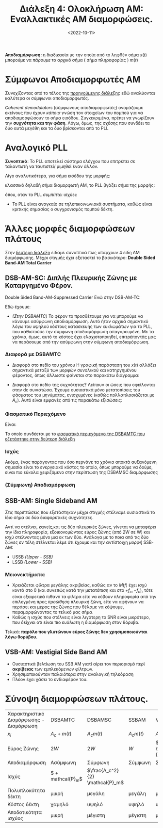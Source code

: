 #+TITLE: Διάλεξη 4: Ολοκλήρωση AM: Εναλλακτικές AM διαμορφώσεις.
#+FILETAGS: lecture
#+DATE: <2022-10-11>
#+FILETAGS: lecture
#+COURSE: TLP1
#+INSTITUTION: A.U.Th

*Αποδιαμόρφωση:* η διαδικασία με την οποία από το ληφθέν σήμα $x(t)$ μπορούμε να
/πάρουμε/ το αρχικό σήμα ( σήμα πληροφορίας ) $m(t)$

* Σύμφωνοι Αποδιαμορφωτές ΑΜ
[[file:course_tlp1_images/tlp1_lec4_symfonosapodiamorfotis.png]]

Συνεχίζοντας από το τέλος της [[file:lec_TLP1_20221010_διαλεξη.org][προηγούμενης διάλεξης]] εδώ αναλύονται καλύτερα οι
σύμφωνοι αποδιαμορφωτές.

/Coherent demodulators/ (σύμφωνους αποδιαμορφωτές) ονομάζουμε εκείνους που έχουν
/κάποια/ γνώση τον στοιχείων του πομπού για να αποδιαμορφώσουν το σήμα εισόδου.
Συγκεκριμένα, πρέπει να γνωρίζουν την *συχνότητα και την φάση*. Λόγω, όμως, της
σχέσης που συνδέει τα δύο αυτά μεγέθη και τα δύο βρίσκονται από το PLL 

#+begin_comment
Πρακτικά βρίσκει πρώτα την φάση και μετά την συχνότητα.
#+end_comment

* Αναλογικό PLL
*Συνοπτικά*: Το PLL αποτελεί σύστημα ελέγχου που επιτρέπει σε ταλαντωτή να
ταυτιστεί/ μιμηθεί έναν άλλον.

[[file:course_tlp1_images/tlp1_lec4_pll.png]]

      
Λίγο αναλυτικότερα, για σήμα εισόδου της μορφής:
\begin{equation}
\label{eq:8}
r(t) = A_r\cos{2\pi f_ct + \theta(t)}\\
\end{equation}
κλασσικό δηλαδή σήμα διαμορφωτή ΑΜ, το PLL βγάζει σήμα της μορφής:
\begin{equation}
\label{eq:4}
\begin{cases}
v(t) &= A_y\cos{(2\pi f_ct + \phi(t))}\\
\end{equation}
όπου, οταν το PLL /συμπίπτει/ ισχύει: 
\begin{equation}
\label{eq:9}
\phi(t) - \theta(t) = 0
\end{equation}

- Το PLL είναι αναγκαίο σε τηλεπικοινωνιακά συστήματα, καθώς είναι κριτικής
  σημασίας ο συγχρονισμός πομπού δέκτη.

* Άλλες μορφές διαμορφώσεων πλάτους
Στην [[file:lec_TLP1_20221012.org][δεύτερη διάλεξη]] είδαμε συνοπτικά πως υπάρχουν 4 είδη ΑΜ διαμόρφωσης. Μέχρι
στιγμής έχει εξεταστεί το βασικότερο: *Double Sided Band-AM Total Carrier*
** DSB-AM-SC: Διπλής Πλευρικής Ζώνης με Καταργημένο Φέρον.
[[file:course_tlp1_images/tlp1_lec4_dsamtc-dsamsc-differences.png]]
Double Sided Band-AM-Suppressed Carrier
Ενώ στην DSB-AM-TC:
\begin{equation}
\label{eq:1}
x(t) = [A_C + m(t)]\cos{2\pi f_ct}
\end{equation}
Εδώ έχουμε:
\begin{equation}
\label{eq:2}
x(t) = A_Cm(t)\cos{2\pi f_ct}
\end{equation}

#+begin_comment
- [ ] C(t) είναι το φέρον.(c for carrier), το φέρον ονομάζουμε το πλάτος της
  προκύπτουσας συνάρτησης (x(t)).Το πλάτος ουσιαστικά της ημιτονοειδούς.
- [ ] Ο Fourier του σήματος μας είναι το φάσμα του σήματος
- Η καινούρια $A_C$ είναι για να μας βοηθήσει να /παίξουμε/ με την ισχύ.
#+end_comment


- /(Στην DSBAMTC)/ Το φέρον το προσθέτουμε για να μπορούμε να κάνουμε ασύμφωνη
  αποδιαμόρφωση. Αυτό ήταν αρχικά σημαντικό λόγω του υψηλού κόστους κατασκευής
  των κυκλωμάτων για το PLL, που καθιστούσε την σύμφωνη αποδιαμόρφωση
  απαγορευμένη. Με τα χρόνια, όμως, αυτό το κόστος έχει ελαχιστοποιηθεί,
  επιτρέποντάς μας να περάσουμε από την ασύμφωνη στην σύμφωνη αποδιαμόρφωση.

*** Διαφορά με DSBAMTC
[[file:course_tlp1_images/tlp1_lec4_dsamtc-dsamsc-differences-split.png]]

- Διαφορά στο πεδίο του χρόνου
  Η γραφική παράσταση του $x(t)$ αλλάζει σημαντικά μεταξύ των μορφών συνολικού
  και κατηργημένου φέροντος, όπως άλλωστε φαίνεται στο παρακάτω διάγραμμα:
  [[file:course_tlp1_images/tlp1_lec4_dsamtc-dsamsc-differences.png]]
  #+CAPTION: Βλέποντας πως το σήμα πληροφορίας $m(t)$ αλλάζει κατά την DSBAMTC και DSBAMSC διαμόρφωση στο πεδίο του χρόνου.

- Διαφορά στο πεδίο της συχνότητας?
  Λείπουν οι ώσεις που οφείλονται στην dc συνιστώσα. Έχουμε ουσιαστικά μόνο
  μετατοπίσεις του φάσματος του μηνύματος, ενισχυμένες (καθώς πολλαπλασιάζεται
  με $A_c$). Αυτό είναι εμφανές από τις παρακάτω εξισώσεις:
  
\begin{align}
\label{eq:10}
X(f) &= \frac{1}{2}A_c[\delta(f-f_c)+\delta(f+f_c)] + \frac{1}{2}[M(f-f_c)+M(f+f_c)] &\text{DSBAMTC}\\
X(f) &= \frac{1}{2}A_c[M(f-f_c)+M(f+{f_c})]&\text{DSBAMSC}\\
\end{align}

*** Φασματικό Περιεχόμενο
Είναι:
\begin{equation}
\label{eq:11}
x(t) = A_c\cos{2\pi f_ct}m(t) \stackrel{\mathcal{F}}{\Rightarrow} X(f) = 
\frac{1}{2}A_cM(f+f_{c}) + \frac{1}{2}A_cM(f-f_{c})
\end{equation}

Το οποίο συνδέεται με το [[file:lec_TLP1_20221012.org][φασματικό περιεχόμενο της DSBAMTC που εξετάστηκε στην
δεύτερη διάλεξη]]

*** Ισχύς
Ακόμα, ένας παράγοντας που όσο περνάνε τα χρόνια αποκτά αυξανόμενη σημασία
είναι το ενεργειακό κόστος το οποίο, όπως μπορούμε να δούμε, είναι πιο εύκολα
χειριζόμενο στην περίπτωση της DSBAMSC διαμόρφωσης

\begin{equation}
\label{eq:14}
P_{DSBAMSC} = 
\frac{1}{2}A_c^2P_{m}
\end{equation}

#+begin_remember
\begin{equation}
\label{eq:15}
P_{DSBAMTC} = \frac{1}{2}A_c^2 + \frac{1}{2}P_{m}
\end{equation}
#+end_remember
*** (Σύμφωνη) Αποδιαμόρφωση
  [[file:course_tlp1_images/tlp1_lec4_dsbamsc-apodiamorfotis.png]]
  
\begin{align}
\label{eq:13}
x(t) &= A_cm(t)\cos{2\pi f_ct + \phi_c}\\
\stackrel{*\cos{2\pi f_ct+ \phi}}{\Rightarrow} x'(t) &= A_cm(t)\cos{2\pi f_ct + \phi}\cos{2\pi f_ct + \phi_c}\\
 x'(t) &= \frac{1}{2}A_cm(t)[\cos{\phi_c - \phi} + \cos{4\pi f_ct + \phi + \phi_c}]\\
\stackrel{LPF}{\Rightarrow} y(t) &= \frac{1}{2}A_cm(t)\cos{\phi_c-\phi}
\end{align}

** SSB-AM: Single Sideband AM
#+begin_comment
Τόσο το SSB-AM, όσο και το VSB-AM αποτελούν πλέον παρωχημένες τεχνολογίες.
Αναφέρθηκαν μόνο για σφαιρική γνώση και τονίστηκε πως δεν χρειάζεται εμβάθυνση
σε αυτές τις δύο. Πιο συγκεκριμένα η VSB-AM, βελτίωση της SSB-AM,
χρησιμοποιούνταν σε κάποια φάση στις τηλεοράσεις πριν μεταβούμε στο ψηφιακό σήμα
τηλεόρασης.  
#+end_comment

Στις περιπτώσεις που εξετάστηκαν μέχρι στιγμής στέλναμε ουσιαστικά το ίδιο σήμα
σε δύο διαφορετικές συχνότητες.
[[file:course_tlp1_images/tlp1_lec4_ssb-am-deixnontas-dipli-pliroforia.png]]


Αντί να στέλνει, κανείς,και τις δύο πλευρικές ζώνες, γίνεται να μεταφέρει την
ίδια πληροφορία, εξοικονομώντας εύρος ζώνης (από 2W σε W) και ισχύ στέλνοντας
μόνο μια εκ των δύο. Ανάλογα με το ποια από τις δύο ζώνες εν τέλη στέλνεται λέμε
ότι έχουμε και την αντίστοιχη /μορφή/ SSB-AM:
- USSB /(Upper - SSB)/
- LSSB /(Lower - SSB)/

*** Μειονεκτήματα:
  - Χρειάζεται φίλτρα μεγάλης ακριβείας, καθώς αν το $M(f)$ έχει ισχύ κοντά στο
    0 (και συνεπώς κατά την μετατόπιση και στο $+f_c, -f_c$), τότε είναι
    εξαιρετικά πιθανό τα φίλτρα είτε να κόβουν πληροφορία από την επιλεγμένη
    προς /προώθηση/ πλευρική ζώνη, είτε να αφήνουν να περάσει και μέρος της ζώνης
    που θέλαμε να κόψουμε, παραμορφώνοντας το τελικό μας σήμα.
  - Καθώς η ισχύς που στέλνεις είναι λιγότερη το SNR είναι μικρότερο, που
    δείχνει οτι είναι πιο ευάλωτη η διαμόρφωση στον θόρυβο.
Τελικά: *παρόλο που γλυτώνουν εύρος ζώνης δεν χρησιμοποιούνται λόγω θορύβου.*

** VSB-AM: Vestigial Side Band AM
#+begin_comment
- [ ] Στις εξετάσεις ερωτήσεις ΣΛ με σύντομη αιτιολόγηση.
#+end_comment

- Ουσιαστικά βελτίωση του SSB AM γιατί αίρει τον περιορισμό περί *ακρίβειας* των
  εμπλεκόμενων φίλτρων.
- Χρησιμοποιούνταν παλαιότερα στην αναλογική τηλεόραση
- Πλέον έχει χάσει το ενδιαφέρον του.

* Σύνοψη διαμορφώσεων πλάτους.
| Χαρακτηριστικό Διαμόρφωσης - Διαμόρφωση | DSBAMTC                                      | DSBAMSC                         | SSBAM        | VSBAM             |
| $x_i$                                        | $A_c+m(t)$                                   | $A_{c} m(t)$                    | $A_{c} m(t)$ | $A_{c} m(t)$      |
| Εύρος Ζώνης                                 | $2W$                                         | $2W$                            | $W$          | $W + \frac{W}{K}$ |
| Αποδιαμόρφωση                               | Ασύμφωνη                                    | Σύμφωνη                        | Σύμφωνη     | Σύμφωνη          |
| Ισχύς                                        | $ \frac{A_c^2}{2} + \frac{1}{2}mathcal{P}_m$ | $\frac{A_c^2}{2} \mathcal{P}_m$ |              |                   |
| Πολυπλοκότητα δέκτη                        | μικρή                                        | μεγάλη                          | μεγάλη       | μεγάλη            |
| Κόστος δέκτη                                | χαμηλό                                       | υψηλό                           | υψηλό        | υψηλό             |
| Αποδοτικότητα ισχύος                       | μικρή                                        | μέγιστη                        | μέγιστη     | μέγιστη          |

* ON-OFF Modulation :noexport:
Τίποτα ιδιαίτερο αλλά με αυτόν τον τρόπο, στέλνοντας παλμους το σήμα που
προκύπτει έχει /μερικώς/ ημιτονοειδή μορφή:
- Κατα την διάρκεια του παλμού έχει ημιτονοειδή μορφή
- Αλλιώς είναι 0

* SNR: Signal to Noise Ratio: $\frac{S}{N}$,μετριέται σε db :noexport:
- [ ] Πότε θα είναι ευάλωτο στον θόρυβο.:
  - [ ] Όταν το 

- db - τροπος σύγκρισης σήματος επι κάποιου άλλου:
  - Ο λογάριθμος της ισχύος
  - Χρήσιμος γιατί αντικαθιστά /δύσκολες/ και με όχι τόσο ξεκάθαρο αποτέλεσμα
    διαιρέσεις, με προσθαφαιρέσεις.
  - Ερώτηση: Τι σημαίνει το 3db μεγαλύτερο? Ισχύς του ενός διπλάσια της ισχύος
    του άλλου.
  - Γενικά $db = Log \frac{P_1}{P_2}$
  - Ακόμα $dbm = Log \frac{P_1}{1mW}$, ξεφεύγεις από την σύγκριση, έχεις μονάδα
    μέτρησης γιατί συγκρίνεις με ορισμένη ποσότητα ισχύος $1mW$
    - [ ] Θα έπρεπε να δουλέψεις λίγο καλύτερα για λόγους ευχέρειας.
